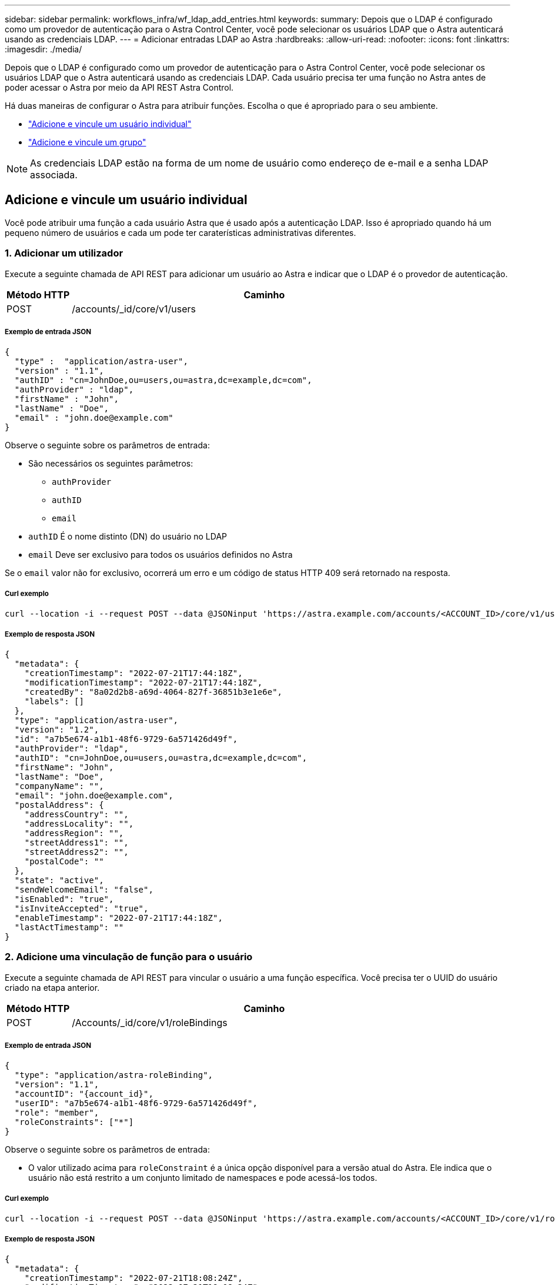 ---
sidebar: sidebar 
permalink: workflows_infra/wf_ldap_add_entries.html 
keywords:  
summary: Depois que o LDAP é configurado como um provedor de autenticação para o Astra Control Center, você pode selecionar os usuários LDAP que o Astra autenticará usando as credenciais LDAP. 
---
= Adicionar entradas LDAP ao Astra
:hardbreaks:
:allow-uri-read: 
:nofooter: 
:icons: font
:linkattrs: 
:imagesdir: ./media/


[role="lead"]
Depois que o LDAP é configurado como um provedor de autenticação para o Astra Control Center, você pode selecionar os usuários LDAP que o Astra autenticará usando as credenciais LDAP. Cada usuário precisa ter uma função no Astra antes de poder acessar o Astra por meio da API REST Astra Control.

Há duas maneiras de configurar o Astra para atribuir funções. Escolha o que é apropriado para o seu ambiente.

* link:../workflows_infra/wf_ldap_add_entries.html#add-and-bind-an-individual-user["Adicione e vincule um usuário individual"]
* link:../workflows_infra/wf_ldap_add_entries.html#add-and-bind-a-group["Adicione e vincule um grupo"]



NOTE: As credenciais LDAP estão na forma de um nome de usuário como endereço de e-mail e a senha LDAP associada.



== Adicione e vincule um usuário individual

Você pode atribuir uma função a cada usuário Astra que é usado após a autenticação LDAP. Isso é apropriado quando há um pequeno número de usuários e cada um pode ter caraterísticas administrativas diferentes.



=== 1. Adicionar um utilizador

Execute a seguinte chamada de API REST para adicionar um usuário ao Astra e indicar que o LDAP é o provedor de autenticação.

[cols="1,6"]
|===
| Método HTTP | Caminho 


| POST | /accounts/_id/core/v1/users 
|===


===== Exemplo de entrada JSON

[source, json]
----
{
  "type" :  "application/astra-user",
  "version" : "1.1",
  "authID" : "cn=JohnDoe,ou=users,ou=astra,dc=example,dc=com",
  "authProvider" : "ldap",
  "firstName" : "John",
  "lastName" : "Doe",
  "email" : "john.doe@example.com"
}
----
Observe o seguinte sobre os parâmetros de entrada:

* São necessários os seguintes parâmetros:
+
** `authProvider`
** `authID`
** `email`


* `authID` É o nome distinto (DN) do usuário no LDAP
* `email` Deve ser exclusivo para todos os usuários definidos no Astra


Se o `email` valor não for exclusivo, ocorrerá um erro e um código de status HTTP 409 será retornado na resposta.



===== Curl exemplo

[source, curl]
----
curl --location -i --request POST --data @JSONinput 'https://astra.example.com/accounts/<ACCOUNT_ID>/core/v1/users' --header 'Content-Type: application/astra-user+json' --header 'Accept: */*' --header 'Authorization: Bearer <API_TOKEN>'
----


===== Exemplo de resposta JSON

[source, json]
----
{
  "metadata": {
    "creationTimestamp": "2022-07-21T17:44:18Z",
    "modificationTimestamp": "2022-07-21T17:44:18Z",
    "createdBy": "8a02d2b8-a69d-4064-827f-36851b3e1e6e",
    "labels": []
  },
  "type": "application/astra-user",
  "version": "1.2",
  "id": "a7b5e674-a1b1-48f6-9729-6a571426d49f",
  "authProvider": "ldap",
  "authID": "cn=JohnDoe,ou=users,ou=astra,dc=example,dc=com",
  "firstName": "John",
  "lastName": "Doe",
  "companyName": "",
  "email": "john.doe@example.com",
  "postalAddress": {
    "addressCountry": "",
    "addressLocality": "",
    "addressRegion": "",
    "streetAddress1": "",
    "streetAddress2": "",
    "postalCode": ""
  },
  "state": "active",
  "sendWelcomeEmail": "false",
  "isEnabled": "true",
  "isInviteAccepted": "true",
  "enableTimestamp": "2022-07-21T17:44:18Z",
  "lastActTimestamp": ""
}
----


=== 2. Adicione uma vinculação de função para o usuário

Execute a seguinte chamada de API REST para vincular o usuário a uma função específica. Você precisa ter o UUID do usuário criado na etapa anterior.

[cols="1,6"]
|===
| Método HTTP | Caminho 


| POST | /Accounts/_id/core/v1/roleBindings 
|===


===== Exemplo de entrada JSON

[source, json]
----
{
  "type": "application/astra-roleBinding",
  "version": "1.1",
  "accountID": "{account_id}",
  "userID": "a7b5e674-a1b1-48f6-9729-6a571426d49f",
  "role": "member",
  "roleConstraints": ["*"]
}
----
Observe o seguinte sobre os parâmetros de entrada:

* O valor utilizado acima para `roleConstraint` é a única opção disponível para a versão atual do Astra. Ele indica que o usuário não está restrito a um conjunto limitado de namespaces e pode acessá-los todos.




===== Curl exemplo

[source, curl]
----
curl --location -i --request POST --data @JSONinput 'https://astra.example.com/accounts/<ACCOUNT_ID>/core/v1/roleBindings' --header 'Content-Type: application/astra-roleBinding+json' --header 'Accept: */*' --header 'Authorization: Bearer <API_TOKEN>'
----


===== Exemplo de resposta JSON

[source, json]
----
{
  "metadata": {
    "creationTimestamp": "2022-07-21T18:08:24Z",
    "modificationTimestamp": "2022-07-21T18:08:24Z",
    "createdBy": "8a02d2b8-a69d-4064-827f-36851b3e1e6e",
    "labels": []
  },
  "type": "application/astra-roleBinding",
  "principalType": "user",
  "version": "1.1",
  "id": "b02c7e4d-d483-40d1-aaff-e1f900312114",
  "userID": "a7b5e674-a1b1-48f6-9729-6a571426d49f",
  "groupID": "00000000-0000-0000-0000-000000000000",
  "accountID": "d0fdbfa7-be32-4a71-b59d-13d95b42329a",
  "role": "member",
  "roleConstraints": ["*"]
}
----
Observe o seguinte sobre os parâmetros de resposta:

* O valor `user` para o `principalType` campo indica que a vinculação de função foi adicionada para um usuário (não para um grupo).




== Adicione e vincule um grupo

Você pode atribuir uma função a um grupo Astra que é usado após a autenticação LDAP. Isso é apropriado quando há um grande número de usuários e cada um pode ter caraterísticas administrativas semelhantes.



=== 1. Adicionar um grupo

Execute a seguinte chamada de API REST para adicionar um grupo ao Astra e indicar que o LDAP é o provedor de autenticação.

[cols="1,6"]
|===
| Método HTTP | Caminho 


| POST | /accounts//core/v1/groups 
|===


===== Exemplo de entrada JSON

[source, json]
----
{
  "type": "application/astra-group",
  "version": "1.0",
  "name": "Engineering",
  "authProvider": "ldap",
  "authID": "CN=Engineering,OU=groups,OU=astra,DC=example,DC=com"
}
----
Observe o seguinte sobre os parâmetros de entrada:

* São necessários os seguintes parâmetros:
+
** `authProvider`
** `authID`






===== Curl exemplo

[source, curl]
----
curl --location -i --request POST --data @JSONinput 'https://astra.example.com/accounts/<ACCOUNT_ID>/core/v1/groups' --header 'Content-Type: application/astra-group+json' --header 'Accept: */*' --header 'Authorization: Bearer <API_TOKEN>'
----


===== Exemplo de resposta JSON

[source, json]
----
{
  "type": "application/astra-group",
  "version": "1.0",
  "id": "8b5b54da-ae53-497a-963d-1fc89990525b",
  "name": "Engineering",
  "authProvider": "ldap",
  "authID": "CN=Engineering,OU=groups,OU=astra,DC=example,DC=com",
  "metadata": {
    "creationTimestamp": "2022-07-21T18:42:52Z",
    "modificationTimestamp": "2022-07-21T18:42:52Z",
    "createdBy": "8a02d2b8-a69d-4064-827f-36851b3e1e6e",
    "labels": []
  }
}
----


=== 2. Adicione uma vinculação de função para o grupo

Execute a seguinte chamada de API REST para vincular o grupo a uma função específica. Você precisa ter o UUID do grupo criado na etapa anterior. Os usuários que são membros do grupo poderão fazer login no Astra após o LDAP executar a autenticação.

[cols="1,6"]
|===
| Método HTTP | Caminho 


| POST | /Accounts/_id/core/v1/roleBindings 
|===


===== Exemplo de entrada JSON

[source, json]
----
{
  "type": "application/astra-roleBinding",
  "version": "1.1",
  "accountID": "{account_id}",
  "groupID": "8b5b54da-ae53-497a-963d-1fc89990525b",
  "role": "viewer",
  "roleConstraints": ["*"]
}
----
Observe o seguinte sobre os parâmetros de entrada:

* O valor utilizado acima para `roleConstraint` é a única opção disponível para a versão atual do Astra. Ele indica que o usuário não está restrito a certos namespaces e pode acessá-los todos.




===== Curl exemplo

[source, curl]
----
curl --location -i --request POST --data @JSONinput 'https://astra.example.com/accounts/<ACCOUNT_ID>/core/v1/roleBindings' --header 'Content-Type: application/astra-roleBinding+json' --header 'Accept: */*' --header 'Authorization: Bearer <API_TOKEN>'
----


===== Exemplo de resposta JSON

[source, json]
----
{
  "metadata": {
    "creationTimestamp": "2022-07-21T18:59:43Z",
    "modificationTimestamp": "2022-07-21T18:59:43Z",
    "createdBy": "527329f2-662c-41c0-ada9-2f428f14c137",
    "labels": []
  },
  "type": "application/astra-roleBinding",
  "principalType": "group",
  "version": "1.1",
  "id": "2f91b06d-315e-41d8-ae18-7df7c08fbb77",
  "userID": "00000000-0000-0000-0000-000000000000",
  "groupID": "8b5b54da-ae53-497a-963d-1fc89990525b",
  "accountID": "d0fdbfa7-be32-4a71-b59d-13d95b42329a",
  "role": "viewer",
  "roleConstraints": ["*"]
}
----
Observe o seguinte sobre os parâmetros de resposta:

* O valor `group` para o `principalType` campo indica que a vinculação de função foi adicionada para um grupo (não para um usuário).

